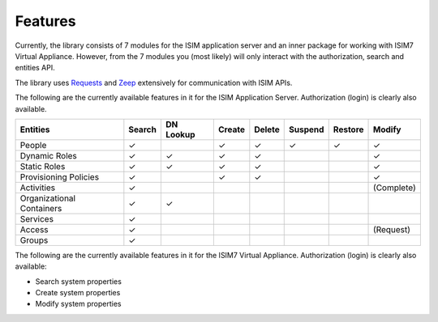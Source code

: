 ================
Features
================

Currently, the library consists of 7 modules for the ISIM application
server and an inner package for working with ISIM7 Virtual Appliance.
However, from the 7 modules you (most likely) will only interact with
the authorization, search and entities API.

The library uses
`Requests <https://requests.readthedocs.io/en/master/>`__ and
`Zeep <https://docs.python-zeep.org/en/master/>`__ extensively for
communication with ISIM APIs.

The following are the currently available
features in it for the ISIM Application Server. Authorization (login) is
clearly also available.

+-----------------------------+----------+-------------+----------+----------+-----------+-----------+--------------+
| Entities                    | Search   | DN Lookup   | Create   | Delete   | Suspend   | Restore   | Modify       |
+=============================+==========+=============+==========+==========+===========+===========+==============+
| People                      | ✓        |             | ✓        | ✓        | ✓         | ✓         | ✓            |
+-----------------------------+----------+-------------+----------+----------+-----------+-----------+--------------+
| Dynamic Roles               | ✓        | ✓           | ✓        | ✓        |           |           | ✓            |
+-----------------------------+----------+-------------+----------+----------+-----------+-----------+--------------+
| Static Roles                | ✓        | ✓           | ✓        | ✓        |           |           | ✓            |
+-----------------------------+----------+-------------+----------+----------+-----------+-----------+--------------+
| Provisioning Policies       | ✓        |             | ✓        | ✓        |           |           | ✓            |
+-----------------------------+----------+-------------+----------+----------+-----------+-----------+--------------+
| Activities                  | ✓        |             |          |          |           |           | (Complete)   |
+-----------------------------+----------+-------------+----------+----------+-----------+-----------+--------------+
| Organizational Containers   | ✓        | ✓           |          |          |           |           |              |
+-----------------------------+----------+-------------+----------+----------+-----------+-----------+--------------+
| Services                    | ✓        |             |          |          |           |           |              |
+-----------------------------+----------+-------------+----------+----------+-----------+-----------+--------------+
| Access                      | ✓        |             |          |          |           |           | (Request)    |
+-----------------------------+----------+-------------+----------+----------+-----------+-----------+--------------+
| Groups                      | ✓        |             |          |          |           |           |              |
+-----------------------------+----------+-------------+----------+----------+-----------+-----------+--------------+

The following are the currently available features in it for the ISIM7 Virtual Appliance. 
Authorization (login) is clearly also available:

* Search system properties 
* Create system properties 
* Modify system properties